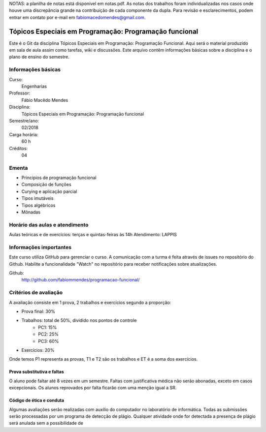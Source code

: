 NOTAS: a planilha de notas está disponível em notas.pdf. As notas dos trabalhos foram individualizadas nos casos onde houve uma discrepância grande na contribuição de cada componente da dupla. Para revisão e esclarecimentos, podem entrar em contato por e-mail em fabiomacedomendes@gmail.com.

=======================================================
Tópicos Especiais em Programação: Programação funcional
=======================================================

Este é o Git da disciplina Tópicos Especiais em Programação: Programação 
Funcional. Aqui será  o material produzido em sala de aula assim como tarefas,
wiki e discussões. Este arquivo contêm informações básicas sobre a disciplina e 
o plano de ensino do semestre.


Informações básicas
===================

Curso: 
    Engenharias
Professor: 
    Fábio Macêdo Mendes
Disciplina: 
    Tópicos Especiais em Programação: Programação funcional
Semestre/ano: 
    02/2018
Carga horária: 
    60 h
Créditos: 
    04


Ementa
======

* Princípios de programação funcional
* Composição de funções
* Curying e aplicação parcial
* Tipos imutáveis
* Tipos algébricos
* Mônadas


Horário das aulas e atendimento
===============================

Aulas teóricas e de exercícios: terças e quintas-feiras às 14h 
Atendimento: LAPPIS


Informações importantes
=======================

Este curso utiliza GitHub para gerenciar o curso. A comunicação com a turma é 
feita através de issues no repositório do Github. Habilite a funcionalidade 
"Watch" no repositório para receber notificações sobre atualizações.

Github:
    http://github.com/fabiommendes/programacao-funcional/


Critérios de avaliação
======================

A avaliação consiste em 1 prova, 2 trabalhos e exercícios segundo a 
proporção:

* Prova final: 30%
* Trabalhos: total de 50%, dividido nos pontos de controle
    * PC1: 15%
    * PC2: 25%
    * PC3: 60%
* Exercícios: 20%

Onde temos P1 representa as provas, T1 e T2 são os trabalhos e ET é a soma dos 
exercícios.

Prova substitutiva e faltas
---------------------------

O aluno pode faltar até 8 vezes em um semestre. Faltas com justificativa médica 
não serão abonadas, exceto em casos excepcionais. Os alunos reprovados por 
falta ficarão com uma menção igual a SR.

Código de ética e conduta
-------------------------

Algumas avaliações serão realizadas com auxílio do computador no laboratório de 
informática. Todas as submissões serão processadas por um programa de detecção 
de plágio. Qualquer atividade onde for detectada a presença de plágio será 
anulada sem a possibilidade de 
